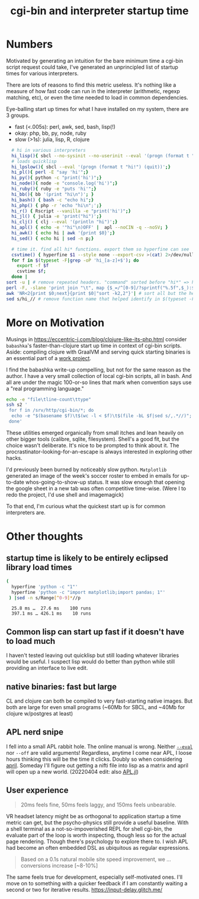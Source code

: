 :PROPERTIES:
:ID:       573e9b54-e251-4557-9190-771ee35ab7ef
:END:
#+title: cgi-bin and interpreter startup time

* Numbers

Motivated by generating an intuition for the bare minimum time a cgi-bin script request could take,
I've generated an unprincipled list of startup times for various interpreters.

There are lots of reasons to find this metric useless. It's nothing like a measure of how fast code can run in the interpreter (arithmetic, regexp matching, etc), or even the time needed to load in common dependencies.


Eye-balling start up times for what I have installed on my system, there are 3 groups.
 * fast (<.005s): perl, awk, sed, bash, lisp(!)
 * okay: php, bb, py, node, ruby
 * slow (>1s): julia, lisp, R, clojure

#+begin_src bash :cache
    # hi in various interpreters 
    hi_lisp(){ sbcl --no-sysinit --no-userinit --eval '(progn (format t "hi!") (quit))';}
    # loads quicklisp
    hi_lpslow(){ sbcl --eval '(progn (format t "hi!") (quit))';}
    hi_pl(){ perl -E "say 'hi'";}
    hi_py(){ python -c "print('hi')";}
    hi_node(){ node -e "console.log('hi')";}
    hi_ruby(){ ruby -e "puts 'hi'";}
    hi_bb(){ bb '(print "hi\n")'; }
    hi_bash() { bash -c "echo hi";}
    hi_php() { php -r 'echo "hi\n";';}
    hi_r() { Rscript --vanilla -e "print('hi')";}
    hi_jl() { julia -e 'print("hi")';}
    hi_clj() { clj --eval '(println "hi")';}
    hi_apl() { echo -e '"hi"\n)OFF' |  apl --noCIN -q --noSV; }
    hi_awk() { echo hi | awk '{print $0}';}
    hi_sed() { echo hi | sed -n p;}

    # time it. find all hi* functions. export them so hyperfine can see 'em
    csvtime() { hyperfine $1 --style none --export-csv >(cat) 2>/dev/null ; }
    for f in $(typeset -F|grep -oP 'hi_[a-z]+$'); do
      export -f $f
      csvtime $f;
    done |
  sort -u | # remove repeated headers. "command" sorted before "hi*" => header on top
  perl -F, -slane 'print join "\t", map {$_=/^[0-9]/?sprintf("%.5f",$_):$_} @F'| # fewer sigfig for numbers
  awk 'NR<2{print $0;next}{print $0|"sort -k2,2"}'| # sort all but the header
  sed s/hi_// # remove function name that helped identify in $(typeset -F)

#+end_src

#+RESULTS:
| command |    mean |  stddev |  median |    user |  system |     min |     max |
| sed     | 0.00233 | 0.00025 | 0.00228 | 0.00182 | 0.00114 | 0.00189 | 0.00389 |
| pl      | 0.00281 | 0.00014 |  0.0028 | 0.00145 | 0.00142 | 0.00242 | 0.00377 |
| bash    | 0.00338 | 0.00014 | 0.00338 | 0.00213 | 0.00134 | 0.00297 | 0.00436 |
| awk     | 0.00389 | 0.00015 | 0.00389 | 0.00283 | 0.00146 |  0.0034 | 0.00491 |
| lisp    | 0.00463 | 0.00026 | 0.00463 | 0.00182 |  0.0029 | 0.00377 | 0.00542 |
| apl     | 0.00737 | 0.00026 | 0.00738 | 0.00417 | 0.00354 | 0.00671 | 0.00883 |
| php     | 0.01478 | 0.00029 | 0.01475 | 0.00838 | 0.00623 | 0.01423 | 0.01664 |
| bb      | 0.02002 | 0.00042 | 0.01996 | 0.00578 | 0.01491 | 0.01927 | 0.02251 |
| py      | 0.02795 | 0.00095 | 0.02752 | 0.02241 | 0.00523 | 0.02684 | 0.03187 |
| node    | 0.03609 |  0.0008 | 0.03594 | 0.02729 | 0.00913 | 0.03506 | 0.04009 |
| ruby    | 0.06791 | 0.00882 | 0.06648 | 0.05812 | 0.00888 |  0.0579 | 0.08943 |
| jl      | 0.16368 | 0.00241 | 0.16342 | 0.08349 | 0.07878 | 0.16008 | 0.16821 |
| r       | 0.18803 | 0.00371 | 0.18716 | 0.15006 | 0.04015 | 0.18374 | 0.19786 |
| lpslow  | 0.33705 | 0.00433 |   0.336 | 0.28454 | 0.04951 | 0.33246 |  0.3469 |
| clj     | 1.07845 | 0.02057 | 1.07499 | 1.57696 | 0.21864 | 1.05055 | 1.11453 |

*  More on Motivation
Musings in https://eccentric-j.com/blog/clojure-like-its-php.html consider
~babashka~'s faster-than-clojure start up time in context of cgi-bin scripts. Aside: compiling clojure with GraalVM and serving quick starting binaries is an essential part of a [[https://github.com/LabNeuroCogDevel/psiclj][work project]].


I find the babashka write-up compelling, but not for the same reason as the author. I have a very small collection of local cgi-bin scripts, all in bash. And all are under the magic 100-or-so lines that mark when convention says use a "real programming language."
#+begin_src bash
 echo -e "file\tline-count\ttype"
 ssh s2 '
  for f in /srv/http/cgi-bin/*; do
   echo -e "$(basename $f)\t$(wc -l < $f)\t$(file -bL $f|sed s/,.*//)";
  done'
#+end_src

#+RESULTS:
| file  | line-count | type                      |
| books |         46 | Bourne-Again shell script |
| e     |         48 | Bourne-Again shell script |
| hi    |          6 | Bourne-Again shell script |
| tv    |         73 | Bourne-Again shell script |

These utilities emerged organically from small itches and lean heavily on other bigger tools (calibre, sqlite, filesystem). Shell's a good fit, but the choice wasn't deliberate. It's nice to be prompted to think about it. The procrastinator-looking-for-an-escape is always interested in exploring other hacks.

I'd previously been burned by noticeably slow python. ~Matplotlib~ generated an image of the week's soccer roster to embed in emails for up-to-date whos-going-to-show-up status. It was slow enough that opening the google sheet in a new tab was often competitive time-wise. (Were I to redo the project, I'd use shell and imagemagick)

To that end, I'm curious what the quickest start up is for common interpreters are.

* Other thoughts

** startup time is likely to be entirely eclipsed library load times
  #+begin_src bash :cache yes :results verbatim
  (
    hyperfine 'python -c "1"'
    hyperfine 'python -c "import matplotlib;import pandas; 1"'
   ) |sed -n s/Range[^0-9]*//p

  #+end_src

  #+RESULTS[40c2d81137ab592dedb377899da4b65bf0e9be08]:
  :   25.8 ms …  27.6 ms    100 runs
  :   397.1 ms … 426.1 ms    10 runs

** Common lisp can start up fast if it doesn't have to load much
   I haven't tested leaving out quicklisp but still loading whatever libraries would be useful. I suspect lisp would do better than python while still providing an interface to live edit.

** native binaries: fast but large
CL and clojure can both be compiled to very fast-starting native images. But both are large for even small programs (~60Mb for SBCL, and ~40Mb for clojure w/postgres at least)

** APL nerd snipe
I fell into a small APL rabbit hole. The online manual is wrong. Neither [[https://www.gnu.org/software/apl/apl.html][~--eval~]] nor ~--off~ are valid arguments! Regardless, anytime I come near APL, I loose hours thinking this will be the time it clicks. Doubly so when considering [[https://github.com/phantomics/april][april]]. Someday I'll figure out getting a nifti file into lisp as a matrix and april will open up a new world. (20220404 edit: also [[https://github.com/shashi/APL.jl][APL.jl]])

** User experience 
   #+begin_quote https://danluu.com/term-latency/
    20ms feels fine, 50ms feels laggy, and 150ms feels unbearable.
   #+end_quote 

   VR headset latency might be as orthogonal to application startup a time metric can get, but the psycho-physics still provide a useful baseline. With a shell terminal as a not-so-impoverished REPL for shell cgi-bin, the evaluate part of the loop is worth inspecting, though less so for the actual page rendering. Though there's psychology to explore there to. I wish APL had become an often embedded DSL as ubiquitous as regular expressions.
   #+begin_quote https://www2.deloitte.com/ie/en/pages/consulting/articles/milliseconds-make-millions.html
   Based on a 0.1s natural mobile site speed improvement, we ... conversions increase [~8-10%]
   #+end_quote

   The same feels true for development, especially self-motivated ones. I'll move on to something with a quicker feedback if I am constantly waiting a second or two for iterative results.
https://input-delay.glitch.me/

